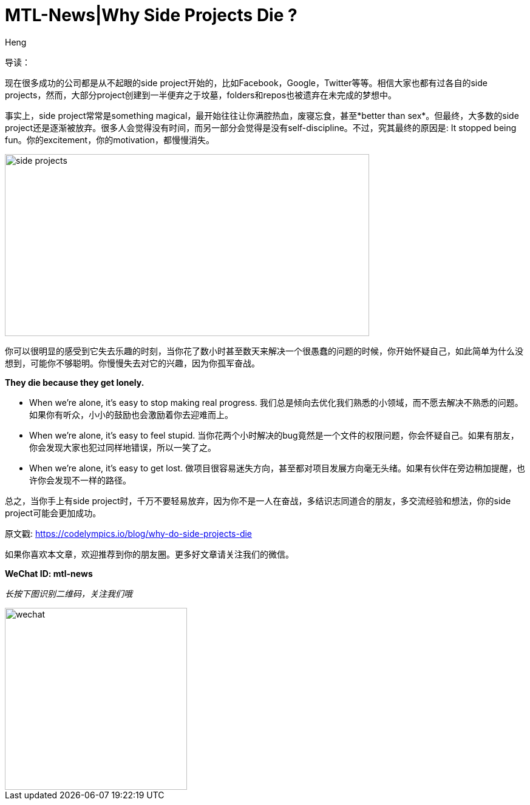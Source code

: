 = MTL-News|Why Side Projects Die ?
:hp-alt-title: Why Side Projects Die
:published_at: 2015-08-17
:hp-tags: side prjects, startup
:author: Heng


导读：

现在很多成功的公司都是从不起眼的side project开始的，比如Facebook，Google，Twitter等等。相信大家也都有过各自的side projects，然而，大部分project创建到一半便弃之于坟墓，folders和repos也被遗弃在未完成的梦想中。

事实上，side project常常是something magical，最开始往往让你满腔热血，废寝忘食，甚至*better than sex*。但最终，大多数的side project还是逐渐被放弃。很多人会觉得没有时间，而另一部分会觉得是没有self-discipline。不过，究其最终的原因是: It stopped being fun。你的excitement，你的motivation，都慢慢消失。

image::http://static.tumblr.com/h2p93us/IZjmj5pcj/side-projects.jpg[height="300px" width="600px"]

你可以很明显的感受到它失去乐趣的时刻，当你花了数小时甚至数天来解决一个很愚蠢的问题的时候，你开始怀疑自己，如此简单为什么没想到，可能你不够聪明。你慢慢失去对它的兴趣，因为你孤军奋战。

*They die because they get lonely.*

* When we’re alone, it’s easy to stop making real progress.
我们总是倾向去优化我们熟悉的小领域，而不愿去解决不熟悉的问题。如果你有听众，小小的鼓励也会激励着你去迎难而上。

* When we’re alone, it’s easy to feel stupid.
当你花两个小时解决的bug竟然是一个文件的权限问题，你会怀疑自己。如果有朋友，你会发现大家也犯过同样地错误，所以一笑了之。

* When we’re alone, it’s easy to get lost.
做项目很容易迷失方向，甚至都对项目发展方向毫无头绪。如果有伙伴在旁边稍加提醒，也许你会发现不一样的路径。

总之，当你手上有side project时，千万不要轻易放弃，因为你不是一人在奋战，多结识志同道合的朋友，多交流经验和想法，你的side project可能会更加成功。

原文戳: https://codelympics.io/blog/why-do-side-projects-die

如果你喜欢本文章，欢迎推荐到你的朋友圈。更多好文章请关注我们的微信。

*WeChat ID: mtl-news*

_长按下图识别二维码，关注我们哦_

image::wechat.jpg[height="300px" width="300px"]
